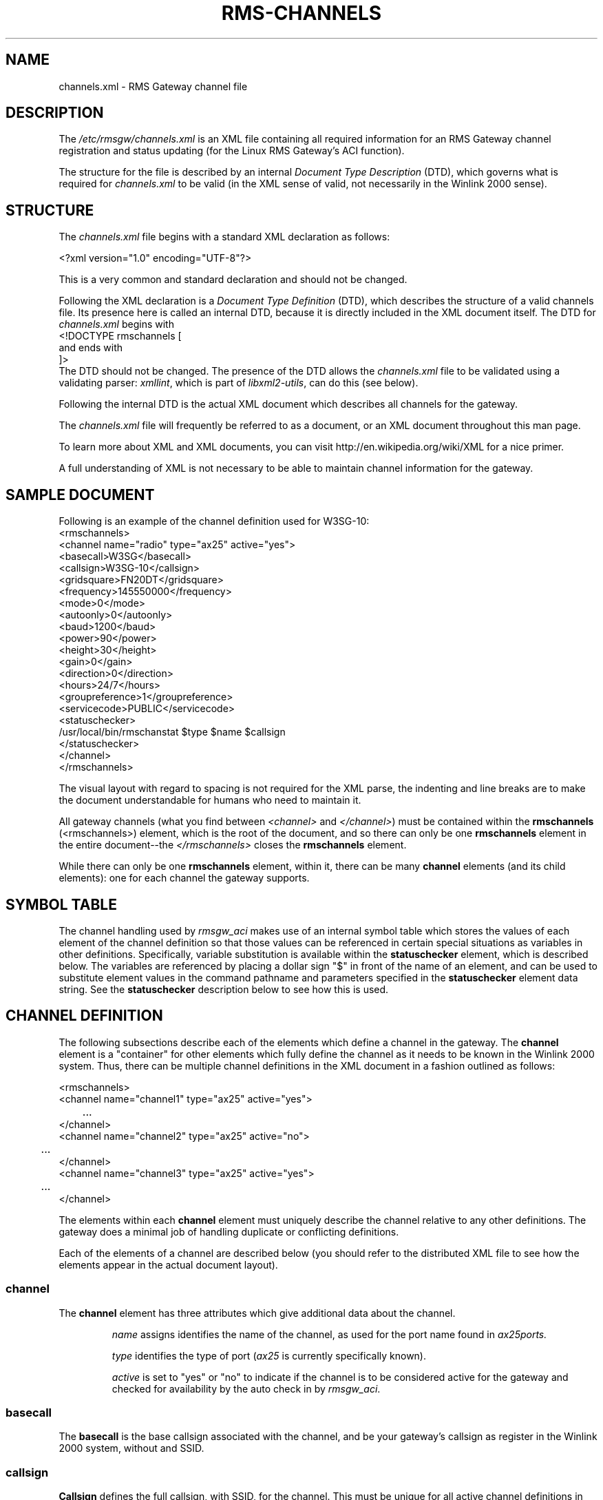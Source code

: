 '\" t
.\" ** The above line should force tbl(1) to be a preprocessor
.\" ** when the man page is installed and accessed through 'man',
.\" ** otherwise, the page must be formatted with a command similar to:
.\" ** 'tbl rms-channels.5 | nroff -man | less'
.\"
.\"			r m s - c h a n n e l s . 5
.\" $Revision: 142 $
.\" $Author: eckertb $
.\" $Id: rms-channels.5 142 2012-12-27 20:04:46Z eckertb $
.\"
.\" RMS Gateway
.\"
.\" Copyright (c) 2004-2008 Hans-J. Barthen - DL5DI
.\" Copyright (c) 2008 Brian R. Eckert - W3SG
.\"
.\" Questions or problems regarding this program can be emailed
.\" to linux-rmsgw@w3sg.org
.\"
.\" This program is free software; you can redistribute it and/or modify
.\" it under the terms of the GNU General Public License as published by
.\" the Free Software Foundation; either version 2 of the License, or
.\" (at your option) any later version.
.\"
.\" This program is distributed in the hope that it will be useful,
.\" but WITHOUT ANY WARRANTY; without even the implied warranty of
.\" MERCHANTABILITY or FITNESS FOR A PARTICULAR PURPOSE.  See the
.\" GNU General Public License for more details.
.\"
.\" You should have received a copy of the GNU General Public License
.\" along with this program; if not, write to the Free Software
.\" Foundation, Inc., 59 Temple Place, Suite 330, Boston, MA  02111-1307  USA
.\"
.TH RMS-CHANNELS 5 "Linux RMS Gateway" "W3SG/DL5DI" "W3SG/DL5DI"
.SH NAME
channels.xml \- RMS Gateway channel file
.SH DESCRIPTION
The
.I /etc/rmsgw/channels.xml
is an XML file containing all required information for an RMS Gateway
channel registration and status updating (for the Linux RMS Gateway's
ACI function).
.P
The structure for the file is described by an internal
.I Document Type Description
(DTD), which governs what is required for
.I channels.xml
to be valid (in the XML sense of valid, not necessarily in the
Winlink 2000 sense).
.SH STRUCTURE
The
.I channels.xml
file begins with a standard XML declaration as follows:
.P
.nf
    <?xml version="1.0" encoding="UTF-8"?>
.fi
.P
This is a very common and standard declaration and should not be
changed.
.P
Following the XML declaration is a
.I "Document Type Definition"
(DTD), which describes the structure of a valid channels file.
Its presence here is called an internal DTD, because it is directly
included in the XML document itself. The DTD for
.I channels.xml
begins with
.nf
    <!DOCTYPE rmschannels [
.fi
and ends with
.nf
    ]>
.fi
The DTD should not be changed. The presence of the DTD allows the
.I channels.xml
file to be validated using a validating parser:
.IR xmllint ,
which is part of
.IR libxml2-utils ,
can do this (see below).
.P
Following the internal DTD is the actual XML document which describes
all channels for the gateway.
.P
The
.I channels.xml
file will frequently be referred to as a document, 
or an XML document throughout this
man page.
.P
To learn more about XML and XML documents, you can visit
http://en.wikipedia.org/wiki/XML for a nice primer.
.P
A full understanding of XML is not necessary to be able to maintain
channel information for the gateway.
.SH "SAMPLE DOCUMENT"
Following is an example of the channel definition used for
W3SG-10:
.nf
<rmschannels>
  <channel name="radio" type="ax25" active="yes">
    <basecall>W3SG</basecall>
    <callsign>W3SG-10</callsign>
    <gridsquare>FN20DT</gridsquare>
    <frequency>145550000</frequency>
    <mode>0</mode>
    <autoonly>0</autoonly>
    <baud>1200</baud>
    <power>90</power>
    <height>30</height>
    <gain>0</gain>
    <direction>0</direction>
    <hours>24/7</hours>
    <groupreference>1</groupreference>
    <servicecode>PUBLIC</servicecode>
    <statuschecker>
      /usr/local/bin/rmschanstat $type $name $callsign
    </statuschecker>
  </channel>
</rmschannels>
.fi
.P
.P
The visual layout with regard to spacing is not required for the XML
parse, the indenting and line breaks are to make the document understandable
for humans who need to maintain it.
.P
All gateway channels (what you find between
.I <channel>
and
.IR </channel> )
must be contained within the
.B rmschannels
(<rmschannels>) element, which is the root
of the document, and so there can only be one 
.B rmschannels
element in the entire document--the
.I </rmschannels>
closes the
.B rmschannels
element.
.P
While there can only be one
.B rmschannels
element, within it, there can be many
.B channel
elements (and its child elements): one for each channel the
gateway supports.
.SH "SYMBOL TABLE"
The channel handling used by
.I rmsgw_aci
makes use of an internal symbol table which stores the values
of each element of the channel definition so that those
values can be referenced in certain special situations
as variables in other definitions. Specifically, variable
substitution is available within the
.B statuschecker
element, which is described below. The variables are referenced
by placing a dollar sign "$" in front of the name of an element,
and can be used to substitute element values in the command
pathname and parameters specified in the
.B statuschecker
element data string. See the
.B statuschecker
description below to see how this is used.
.SH "CHANNEL DEFINITION"
The following subsections describe each of the elements which
define a channel in the gateway. The
.B channel
element is a "container" for other elements which fully define
the channel as it needs to be known in the Winlink 2000 system.
Thus, there can be multiple channel definitions in the XML document
in a fashion outlined as follows:
.P
.nf
    <rmschannels>
      <channel name="channel1" type="ax25" active="yes">
	...
      </channel>
      <channel name="channel2" type="ax25" active="no">
	...
      </channel>
      <channel name="channel3" type="ax25" active="yes">
	...
      </channel>
.fi
.P
The elements within each
.B channel
element must uniquely describe the channel relative to any other
definitions. The gateway does a minimal job of handling
duplicate or conflicting definitions.
.P
Each of the elements of a channel are described below (you should refer
to the distributed XML file to see how the elements appear in the actual
document layout).
.SS channel
The
.B channel
element has three attributes which give additional data about
the channel.
.IP
.I name
assigns identifies the name of the channel, as used for the
port name found in
.IR ax25ports.
.IP
.I type
identifies the type of port
.RI ( ax25
is currently specifically known).
.IP
.I active
is set to "yes" or "no" to indicate if the channel is to be considered
active for the gateway and checked for availability by the auto check in
by
.IR rmsgw_aci .
.SS basecall
The
.B basecall
is the base callsign associated with the channel, and be
your gateway's callsign as register in the Winlink 2000 system,
without and SSID.
.SS callsign
.B Callsign
defines the full callsign, with SSID, for the channel. This must be
unique for all active channel definitions in the file.
.SS gridsquare
The Maidenhead grid square for the location of the channel is defined
in the
.B gridsquare
element, and will usually be the same as what you put in
.IR gateway.conf .
.SS frequency
The
.B frequency
element stores the frequency, in
.I Hertz
for the channel.
.SS mode
The
.B mode
element defines the a Pactor level and is set to a numeric value
according to the following table:
.TS
cb | cb
r | l.
Level	Description
_
0	Packet <= 1200 baud
1	Packet > 1200 baud <= 2400 baud
2	Packet > 2400 baud <= 4800 baud
3	Packet > 4800 baud <= 9600 baud
4	Packet > 9600 baud <= 19200 baud
5	Packet > 19200 baud <= 38400 baud
6	Packet > 38400 baud
7-10	future packet reserved
11	Pactor 1 only
12	Pactor 1 and 2 only
13	Pactor 1, 2, and 3
14	Pactor 2 only
15	Pactor 2 and 3 only
16	Pactor 3 only
17	Pactor 1, 2, 3, and 4
18	Pactor 2, 3, and 4 only
19	Pactor 3 and 4 only
20	Pactor 4 only
21	WINMOR 500
22	WINMOR 1600
30	SCS Robust Packet Radio
99	Unknown
.TE
.SS autoonly
.B Autoonly
should normally be "0". If it is set to "1", that indicates that the
channel will not accept keyboard connections.
.SS baud
The
.B baud
element specifies the baud rate of the channel. Typically 1200 or 9600 for
packet, 200 for Pactor I, 600 for Pactor II, and 3200 for Pactor III.
.SS power
The
.B power
element specifies channel's transmitter power in watts.
.SS height
The height, in feet, of the antenna above ground level at the antenna site
used for this channel.
.SS gain
The gain in dB of the antenna, if it is a directional antenna.
.SS direction
Defines he direction the antenna points. North is 360. For and omni-directional
antenna, use 0.
.SS hours
The hours of operation of the channel; "24/7" is commonly used for full-time
operation.
.SS groupreference
The
.B groupreference
element specifies a particular affiliation or overall purpose of the gateway.
Most gateways will be public and thus will use a value of 0. Valid values
are listed in the table below.
.TS
cb | cb
r | l.
Level	Description
_
0	Test site
1	Public (this is the typical setting)
2	ARES
3	MARS
4	UK Cadet
.TE
.SS servicecode
The
.B servicecode
is a sysop defined,
alphnumeric string up to 16 characters long
that is used to tag a gateway channel definition.
Winlink stores the service code only and
does not use this information itself in any way;
that is defined by the gateway sysop
(presumably for a group that wants to keep the channel information semi-private).
.SS statuschecker
The
.B statuschecker
element is handled more specially by the gateway. The element itself
defines a command to run which can determine the status of the
channel being defined.
.P
The status checker command defined here is run by
.I rmsgw_aci
to determine if the channel is available. If the command
exits with an exit status of 0, the channel is available;
if the exit status of the command is non-0, then the channel
is not available (note: this is not the same as specifically
setting the channel as active="no" in the XML document; is
is a dynamic, at the moment check of the channel's up/down
status on the gateway).
.P
In order to be able to know a channel
uniquely for this check, various arguments may be required which
are part of the channel definition itself. To make the command
specification more generic and copyable, the routines which handle
.I channels.xml
in the gateway keep a symbol table of user accessible variables
with all element values for the channel in question.
Also, the attributes associated with the
.B channel
element are stored as well. The variables in the symbol table
can be referenced in the
.B statuschecker
element data string by putting a dollar sign "$" in front of
the element or attribute name you wish to use. A simple
substitution of the value will be made at that place in the
data string.
.P
For example, the typical status checker string is:
.nf
    /usr/local/bin/rmschanstat $type $name $callsign
.fi
.P
where "$type" is a reference to the value of the
.I type
attribute used in the previous scanned
.B channel
element, and so it is for "$name". The "$callsign"
reference is to the value of the previously
scanned
.B callsign
element.
So from the earlier example, the actually command string
that the gateway will use becomes:
.nf
    /usr/local/bin/rmschanstat ax25 radio W3SG-10
.fi
and is the actually command string that will be executed
to check the status of this particular channel.
.SH FILES
.TP
.I /etc/rmsgw/channels.xml
The RMS Gateway channel definitions.
.TP
.I /etc/ax25/ax25d.conf
The AX.25
.I ax25d
configuration.
.TP
.I /etc/ax25/axports
The AX.25 TNC port configuration.
.SH EXAMPLE
.nf
.fi
.SH SEE ALSO
.BR rmsgw (1),
.BR rmsgw_aci (1),
.BR ax25d.conf (5) ,
.BR rms-config (5) .
.SH AUTHORS
Hans-J. Barthen - DL5DI <dl5di@gmx.de>
.br
Brian R. Eckert - W3SG <eckertb@w3sg.org>

